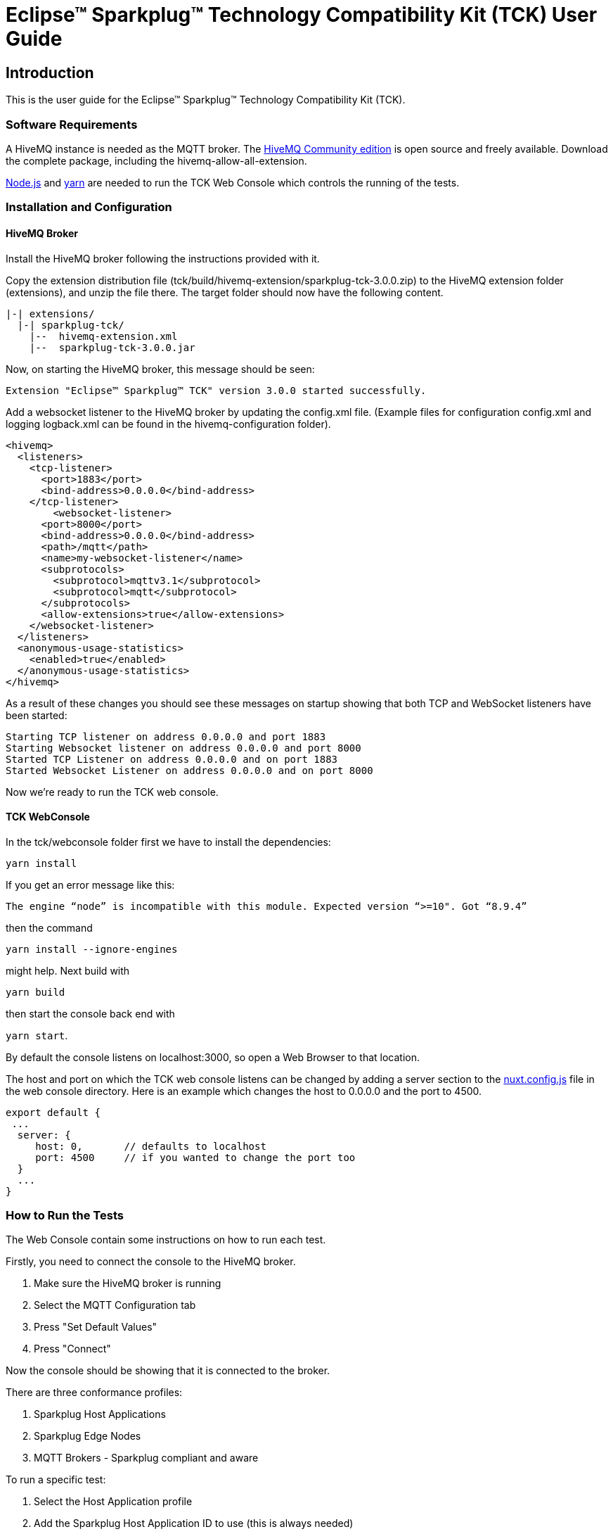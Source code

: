 ////
Copyright © 2022 Ian Craggs

This program and the accompanying materials are made available under the
terms of the Eclipse Public License v. 2.0 which is available at
https://www.eclipse.org/legal/epl-2.0.

SPDX-License-Identifier: EPL-2.0
////

= Eclipse™ Sparkplug™ Technology Compatibility Kit (TCK) User Guide

== Introduction

This is the user guide for the Eclipse™ Sparkplug™ Technology Compatibility Kit (TCK).

=== Software Requirements

A HiveMQ instance is needed as the MQTT broker. The https://www.hivemq.com/developers/community/[HiveMQ Community edition]
is open source and freely available. Download the complete package, including the hivemq-allow-all-extension.

https://nodejs.org/en/[Node.js] and https://yarnpkg.com/[yarn] are needed to run the TCK Web Console
which controls the running of the tests.

=== Installation and Configuration

==== HiveMQ Broker

Install the HiveMQ broker following the instructions provided with it.

Copy the extension distribution file (tck/build/hivemq-extension/sparkplug-tck-3.0.0.zip)
to the HiveMQ extension folder (extensions), and unzip the file there. 
The target folder should now have the following content.

----
|-| extensions/
  |-| sparkplug-tck/
    |--  hivemq-extension.xml
    |--  sparkplug-tck-3.0.0.jar
----

Now, on starting the HiveMQ broker, this message should be seen:

----
Extension "Eclipse™ Sparkplug™ TCK" version 3.0.0 started successfully.
----

Add a websocket listener to the HiveMQ broker by updating the config.xml file.
(Example files for configuration config.xml and logging logback.xml can be found
in the hivemq-configuration folder).

----
<hivemq>
  <listeners>
    <tcp-listener>
      <port>1883</port>
      <bind-address>0.0.0.0</bind-address>
    </tcp-listener>
	<websocket-listener>
      <port>8000</port>
      <bind-address>0.0.0.0</bind-address>
      <path>/mqtt</path>
      <name>my-websocket-listener</name>
      <subprotocols>
        <subprotocol>mqttv3.1</subprotocol>
        <subprotocol>mqtt</subprotocol>
      </subprotocols>
      <allow-extensions>true</allow-extensions>
    </websocket-listener>
  </listeners>
  <anonymous-usage-statistics>
    <enabled>true</enabled>
  </anonymous-usage-statistics>
</hivemq>
----

As a result of these changes you should see these messages on startup showing
that both TCP and WebSocket listeners have been started:

----
Starting TCP listener on address 0.0.0.0 and port 1883
Starting Websocket listener on address 0.0.0.0 and port 8000
Started TCP Listener on address 0.0.0.0 and on port 1883
Started Websocket Listener on address 0.0.0.0 and on port 8000
----

Now we're ready to run the TCK web console.

==== TCK WebConsole

In the tck/webconsole folder first we have to install the dependencies:

`yarn install`

If you get an error message like this:

`The engine “node” is incompatible with this module. Expected version “>=10". Got “8.9.4”`

then the command

`yarn install --ignore-engines`

might help. Next build with

`yarn build`

then start the console back end with 

`yarn start`.

By default the console listens on localhost:3000, so open a Web Browser to that location.

The host and port on which the TCK web console listens can be changed by adding 
a server section to the https://nuxtjs.org/docs/features/configuration/#edit-host-and-port[nuxt.config.js] 
file in the web console directory. Here is an example which changes the host to 0.0.0.0 and the port to 4500.

----
export default {
 ...
  server: {
     host: 0,       // defaults to localhost
     port: 4500     // if you wanted to change the port too
  }
  ...
}
----


=== How to Run the Tests

The Web Console contain some instructions on how to run each test.

Firstly, you need to connect the console to the HiveMQ broker. 

1. Make sure the HiveMQ broker is running
2. Select the MQTT Configuration tab
3. Press "Set Default Values"
4. Press "Connect"

Now the console should be showing that it is connected to the broker.

There are three conformance profiles:

1. Sparkplug Host Applications
2. Sparkplug Edge Nodes
3. MQTT Brokers - Sparkplug compliant and aware

To run a specific test:

1. Select the Host Application profile
2. Add the Sparkplug Host Application ID to use (this is always needed)
3. Now select the profile you want to use
4. For the Edge Node profile, fill in the Group and Edge Node ID fields
5. Select the test you want to run
6. Follow the instructions provided

If any test does not finish automatically, you can press the "Stop Test" button 
to stop it and report on the results so far. 
The "Reset Test" button will clear the results for that test.

The results are recorded in a file which is stored in the HiveMQ bin folder.
Its default name is SparkplugTCKResults.log.

To get a summary report from that log, run report.py:

`python3 report.py ~/bin/hivemq-ce-2022.1/bin/SparkplugTCKResults.log`

Which will be written to summary.html. The log file will contain all the 
results from all the tests that have been run. Any failing results will be
recorded and reported on. Once your implementations are passing all the tests,
you will need to delete this log before running a clean set of tests so that
previous failing runs are not included.

Some groups of assertions are optional:

- Broker profile: Sparkplug Aware
- Host profile: message reordering
- Edge profile: aliases, datasets, properties and templates

If any tests are run in these optional groups, all the assertions in the group must 
be tested and passed.

=== Where to File Challenges

Challenges to any tests must be made here: https://github.com/eclipse-sparkplug/sparkplug.listings
